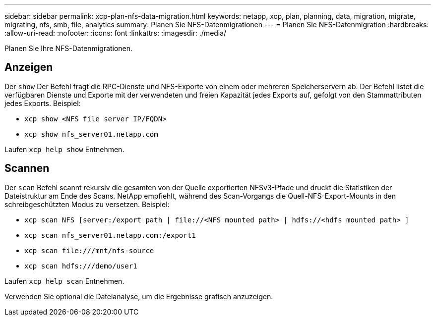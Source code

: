 ---
sidebar: sidebar 
permalink: xcp-plan-nfs-data-migration.html 
keywords: netapp, xcp, plan, planning, data, migration, migrate, migrating, nfs, smb, file, analytics 
summary: Planen Sie NFS-Datenmigrationen 
---
= Planen Sie NFS-Datenmigration
:hardbreaks:
:allow-uri-read: 
:nofooter: 
:icons: font
:linkattrs: 
:imagesdir: ./media/


[role="lead"]
Planen Sie Ihre NFS-Datenmigrationen.



== Anzeigen

Der `show` Der Befehl fragt die RPC-Dienste und NFS-Exporte von einem oder mehreren Speicherservern ab. Der Befehl listet die verfügbaren Dienste und Exporte mit der verwendeten und freien Kapazität jedes Exports auf, gefolgt von den Stammattributen jedes Exports. Beispiel:

* `xcp show <NFS file server IP/FQDN>`
* `xcp show nfs_server01.netapp.com`


Laufen `xcp help show` Entnehmen.



== Scannen

Der `scan` Befehl scannt rekursiv die gesamten von der Quelle exportierten NFSv3-Pfade und druckt die Statistiken der Dateistruktur am Ende des Scans. NetApp empfiehlt, während des Scan-Vorgangs die Quell-NFS-Export-Mounts in den schreibgeschützten Modus zu versetzen. Beispiel:

* `xcp scan NFS [server:/export path | \file://<NFS mounted path> | hdfs://<hdfs mounted path> ]`
* `xcp scan nfs_server01.netapp.com:/export1`
* `xcp scan \file:///mnt/nfs-source`
* `xcp scan hdfs:///demo/user1`


Laufen `xcp help scan` Entnehmen.

Verwenden Sie optional die Dateianalyse, um die Ergebnisse grafisch anzuzeigen.
